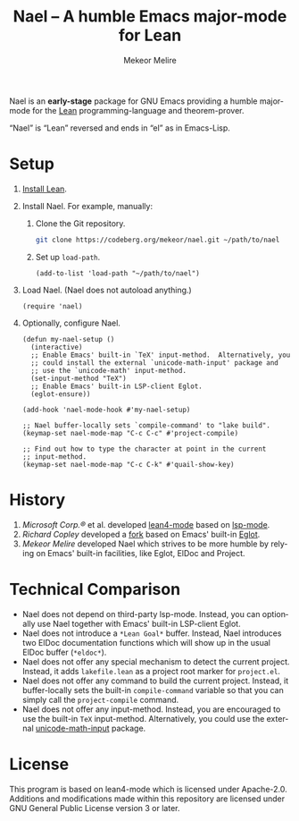 #+title:                Nael – A humble Emacs major-mode for Lean
#+author:               Mekeor Melire
#+language:             en
#+texinfo_dir_category: Emacs misc features
#+texinfo_dir_desc:     Major mode for Lean.
#+texinfo_dir_title:    Nael: (nael).
#+export_file_name:     nael.texi

Nael is an *early-stage* package for GNU Emacs providing a humble
major-mode for the [[https://lean-lang.org/][Lean]] programming-language and theorem-prover.

“Nael” is “Lean” reversed and ends in “el” as in Emacs-Lisp.

* Setup

1. [[https://lean-lang.org/lean4/doc/setup.html][Install Lean]].
2. Install Nael. For example, manually:
   1. Clone the Git repository.
      #+begin_src sh
      git clone https://codeberg.org/mekeor/nael.git ~/path/to/nael
      #+end_src
   2. Set up ~load-path~.
      #+begin_src elisp
      (add-to-list 'load-path "~/path/to/nael")
      #+end_src
3. Load Nael.  (Nael does not autoload anything.)
   #+begin_src elisp
   (require 'nael)
   #+end_src
4. Optionally, configure Nael.
   #+begin_src elisp
   (defun my-nael-setup ()
     (interactive)
     ;; Enable Emacs' built-in `TeX' input-method.  Alternatively, you
     ;; could install the external `unicode-math-input' package and
     ;; use the `unicode-math' input-method.
     (set-input-method "TeX")
     ;; Enable Emacs' built-in LSP-client Eglot.
     (eglot-ensure))

   (add-hook 'nael-mode-hook #'my-nael-setup)

   ;; Nael buffer-locally sets `compile-command' to "lake build".
   (keymap-set nael-mode-map "C-c C-c" #'project-compile)

   ;; Find out how to type the character at point in the current
   ;; input-method.
   (keymap-set nael-mode-map "C-c C-k" #'quail-show-key)
   #+end_src

* History

1. /Microsoft Corp.®/ et al. developed [[https://github.com/leanprover-community/lean4-mode][lean4-mode]] based on [[https://github.com/emacs-lsp/lsp-mode][lsp-mode]].
2. /Richard Copley/ developed a [[https://github.com/bustercopley/lean4-mode][fork]] based on Emacs' built-in [[https://www.gnu.org/software/emacs/manual/html_node/eglot/][Eglot]].
3. /Mekeor Melire/ developed Nael which strives to be more humble by
   relying on Emacs' built-in facilities, like Eglot, ElDoc and
   Project.

* Technical Comparison

- Nael does not depend on third-party lsp-mode.  Instead, you can
  optionally use Nael together with Emacs' built-in LSP-client Eglot.
- Nael does not introduce a =*Lean Goal*= buffer.  Instead, Nael
  introduces two ElDoc documentation functions which will show up in
  the usual ElDoc buffer (=*eldoc*=).
- Nael does not offer any special mechanism to detect the current
  project.  Instead, it adds =lakefile.lean= as a project root marker
  for =project.el=.
- Nael does not offer any command to build the current project.
  Instead, it buffer-locally sets the built-in ~compile-command~
  variable so that you can simply call the ~project-compile~ command.
- Nael does not offer any input-method.  Instead, you are encouraged
  to use the built-in =TeX= input-method.  Alternatively, you could
  use the external [[https://github.com/astoff/unicode-math-input.el][unicode-math-input]] package.

* License

This program is based on lean4-mode which is licensed under
Apache-2.0.  Additions and modifications made within this repository
are licensed under GNU General Public License version 3 or later.

* Roadmap :noexport:

- For =PlainGoal=, consider accessing =:goals= array rather than
  =:rendered= string in order to render it more prettily in Emacs.
- Introduce some customizable user-options regarding how goals and
  term-goals are displayed in the ElDoc buffer and how they are
  echoed.
- Check if we need to handle LSP code-actions in a special way, just
  like upstream.
- Check if we should to disable =workspace/didChangeWatchedFiles= just
  like upstream.
- Check if it's okay for a package to modify the
  ~project-vc-extra-root-markers~ variable (or if it is rather meant
  to be modified by users only).
- Support fontification via semantic tokens from language server:
  https://codeberg.org/eownerdead/eglot-semantic-tokens
  https://codeberg.org/harald/eglot-semtok
  https://github.com/joaotavora/eglot/pull/839
